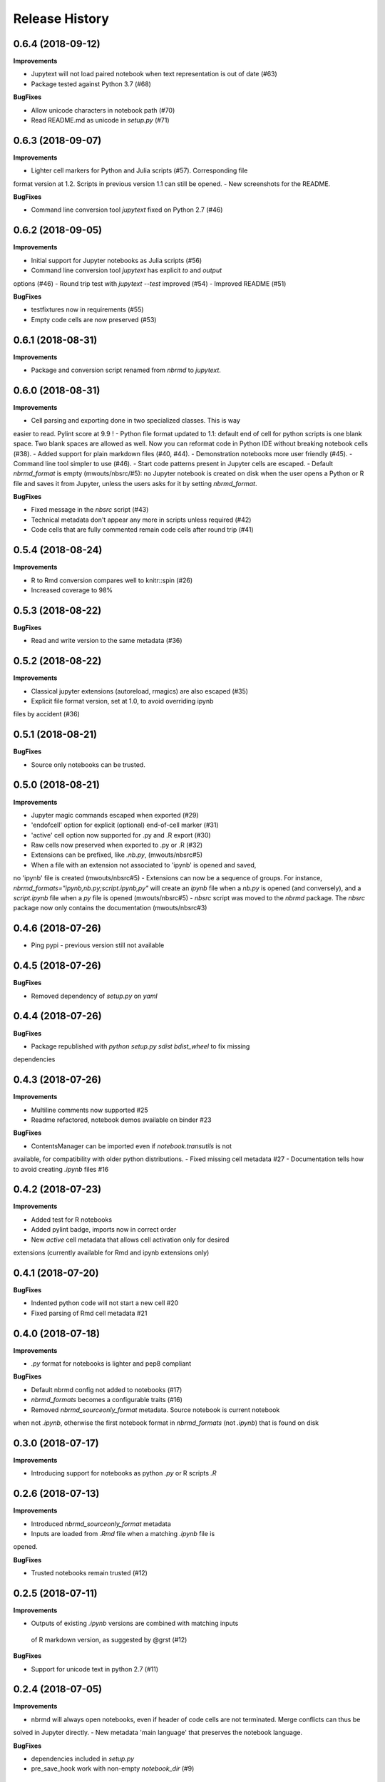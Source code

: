 .. :changelog:

Release History
---------------

0.6.4 (2018-09-12)
+++++++++++++++++++

**Improvements**

- Jupytext will not load paired notebook when text representation is out of date (#63)
- Package tested against Python 3.7 (#68)

**BugFixes**

- Allow unicode characters in notebook path (#70)
- Read README.md as unicode in `setup.py` (#71)

0.6.3 (2018-09-07)
+++++++++++++++++++

**Improvements**

- Lighter cell markers for Python and Julia scripts (#57). Corresponding file
format version at 1.2. Scripts in previous version 1.1 can still be opened.
- New screenshots for the README.

**BugFixes**

- Command line conversion tool `jupytext` fixed on Python 2.7 (#46)

0.6.2 (2018-09-05)
+++++++++++++++++++

**Improvements**

- Initial support for Jupyter notebooks as Julia scripts (#56)
- Command line conversion tool `jupytext` has explicit `to` and `output`
options (#46)
- Round trip test with `jupytext --test` improved (#54)
- Improved README (#51)


**BugFixes**

- testfixtures now in requirements (#55)
- Empty code cells are now preserved (#53)

0.6.1 (2018-08-31)
+++++++++++++++++++

**Improvements**

- Package and conversion script renamed from `nbrmd` to `jupytext`.

0.6.0 (2018-08-31)
+++++++++++++++++++

**Improvements**

- Cell parsing and exporting done in two specialized classes. This is way
easier to read. Pylint score at 9.9 !
- Python file format updated to 1.1: default end of cell for python scripts is
one blank space. Two blank spaces are allowed as well. Now you can reformat
code in Python IDE without breaking notebook cells (#38).
- Added support for plain markdown files (#40, #44).
- Demonstration notebooks more user friendly (#45).
- Command line tool simpler to use (#46).
- Start code patterns present in Jupyter cells are escaped.
- Default `nbrmd_format` is empty (mwouts/nbsrc/#5): no Jupyter notebook
is created on disk when the user opens a Python or R file and saves it from
Jupyter, unless the users asks for it by setting `nbrmd_format`.

**BugFixes**

- Fixed message in the `nbsrc` script (#43)
- Technical metadata don't appear any more in scripts unless required (#42)
- Code cells that are fully commented remain code cells after round trip (#41)

0.5.4 (2018-08-24)
+++++++++++++++++++

**Improvements**

- R to Rmd conversion compares well to knitr::spin (#26)
- Increased coverage to 98%


0.5.3 (2018-08-22)
+++++++++++++++++++

**BugFixes**

- Read and write version to the same metadata (#36)


0.5.2 (2018-08-22)
+++++++++++++++++++

**Improvements**

- Classical jupyter extensions (autoreload, rmagics) are also escaped (#35)
- Explicit file format version, set at 1.0, to avoid overriding ipynb
files by accident (#36)


0.5.1 (2018-08-21)
+++++++++++++++++++

**BugFixes**

- Source only notebooks can be trusted.

0.5.0 (2018-08-21)
+++++++++++++++++++

**Improvements**

- Jupyter magic commands escaped when exported (#29)
- 'endofcell' option for explicit (optional) end-of-cell marker (#31)
- 'active' cell option now supported for .py and .R export (#30)
- Raw cells now preserved when exported to .py or .R (#32)
- Extensions can be prefixed, like `.nb.py`, (mwouts/nbsrc#5)
- When a file with an extension not associated to 'ipynb' is opened and saved,
no 'ipynb' file is created (mwouts/nbsrc#5)
- Extensions can now be a sequence of groups. For instance,
`nbrmd_formats="ipynb,nb.py;script.ipynb,py"` will create an `ipynb` file
when a `nb.py` is opened (and conversely), and a `script.ipynb` file when a
`py` file is opened (mwouts/nbsrc#5)
- `nbsrc` script was moved to the `nbrmd` package. The `nbsrc` package now only
contains the documentation (mwouts/nbsrc#3)


0.4.6 (2018-07-26)
+++++++++++++++++++

- Ping pypi - previous version still not available


0.4.5 (2018-07-26)
+++++++++++++++++++

**BugFixes**

- Removed dependency of `setup.py` on `yaml`

0.4.4 (2018-07-26)
+++++++++++++++++++

**BugFixes**

- Package republished with `python setup.py sdist bdist_wheel` to fix missing
dependencies

0.4.3 (2018-07-26)
+++++++++++++++++++

**Improvements**

- Multiline comments now supported #25
- Readme refactored, notebook demos available on binder #23

**BugFixes**

- ContentsManager can be imported even if `notebook.transutils` is not
available, for compatibility with older python distributions.
- Fixed missing cell metadata #27
- Documentation tells how to avoid creating `.ipynb` files #16

0.4.2 (2018-07-23)
+++++++++++++++++++

**Improvements**

- Added test for R notebooks
- Added pylint badge, imports now in correct order
- New `active` cell metadata that allows cell activation only for desired
extensions (currently available for Rmd and ipynb extensions only)

0.4.1 (2018-07-20)
+++++++++++++++++++

**BugFixes**

- Indented python code will not start a new cell #20
- Fixed parsing of Rmd cell metadata #21

0.4.0 (2018-07-18)
+++++++++++++++++++

**Improvements**

- `.py` format for notebooks is lighter and pep8 compliant

**BugFixes**

- Default nbrmd config not added to notebooks (#17)
- `nbrmd_formats` becomes a configurable traits (#16)
- Removed `nbrmd_sourceonly_format` metadata. Source notebook is current notebook
when not `.ipynb`, otherwise the first notebook format in `nbrmd_formats` (not
`.ipynb`) that is found on disk

0.3.0 (2018-07-17)
+++++++++++++++++++

**Improvements**

- Introducing support for notebooks as python `.py` or R scripts `.R`

0.2.6 (2018-07-13)
+++++++++++++++++++

**Improvements**

- Introduced `nbrmd_sourceonly_format` metadata
- Inputs are loaded from `.Rmd` file when a matching `.ipynb` file is
opened.

**BugFixes**

- Trusted notebooks remain trusted (#12)

0.2.5 (2018-07-11)
+++++++++++++++++++

**Improvements**

- Outputs of existing `.ipynb` versions are combined with matching inputs
 of R markdown version, as suggested by @grst (#12)

**BugFixes**

- Support for unicode text in python 2.7 (#11)


0.2.4 (2018-07-05)
+++++++++++++++++++

**Improvements**

- nbrmd will always open notebooks, even if header of code cells are not terminated. Merge conflicts can thus be
solved in Jupyter directly.
- New metadata 'main language' that preserves the notebook language.

**BugFixes**

- dependencies included in `setup.py`
- pre_save_hook work with non-empty `notebook_dir` (#9)

0.2.3 (2018-06-28)
+++++++++++++++++++

**Improvements**

- Screenshots in README

**BugFixes**

- rmarkdown exporter for nbconvert fixed on non-recent python
- Tests compatible with other revisions of nbformat >= 4.0
- Tests compatible with older pytest versions


0.2.2 (2018-06-28)
+++++++++++++++++++

**Improvements**

- RMarkdown exporter for nbconvert
- Parsing of R options robust to parenthesis
- Jupyter cell tags are preserved

**BugFixes**

- requirements.txt now included in pypi packages

0.2.1 (2018-06-24)
+++++++++++++++++++

**Improvements**

- Support for editing markdown files in Jupyter
- New pre-save hook `update_selected_formats` that saves to formats in metadata 'nbrmd_formats'
- Rmd cell options directly mapped to cell metadata

**BugFixes**

- ContentManager compatible with Python 2.7

0.2.0 (2018-06-21)
+++++++++++++++++++

**Improvements**

- The package provides a ``RmdFileContentsManager`` for direct edit of R markdown files in Jupyter
- Notebook metadata and cell options are preserved


0.1.1 (2018-06-19)
+++++++++++++++++++

**Improvements**

- ``nbrmd`` prints the result of conversion to stdout, unless flag ``-i`` is provided
- Notebooks with R code chunks are supported

0.1 (2018-06-18)
+++++++++++++++++++

- Initial version with the ``nbrmd`` converter and Jupyter ``pre_save_hook``

